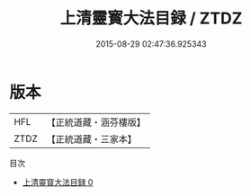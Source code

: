 #+TITLE: 上清靈寳大法目録 / ZTDZ

#+DATE: 2015-08-29 02:47:36.925343
* 版本
 |       HFL|【正統道藏・涵芬樓版】|
 |      ZTDZ|【正統道藏・三家本】|
目次
 - [[file:KR5g0031_000.txt][上清靈寳大法目録 0]]
